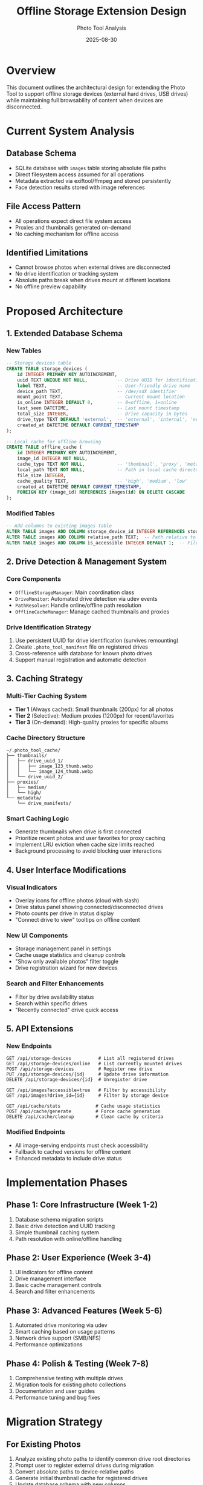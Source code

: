 #+TITLE: Offline Storage Extension Design
#+AUTHOR: Photo Tool Analysis
#+DATE: 2025-08-30

* Overview

This document outlines the architectural design for extending the Photo Tool to support offline storage devices (external hard drives, USB drives) while maintaining full browsability of content when devices are disconnected.

* Current System Analysis

** Database Schema
- SQLite database with =images= table storing absolute file paths
- Direct filesystem access assumed for all operations
- Metadata extracted via exiftool/ffmpeg and stored persistently
- Face detection results stored with image references

** File Access Pattern
- All operations expect direct file system access
- Proxies and thumbnails generated on-demand
- No caching mechanism for offline access

** Identified Limitations
- Cannot browse photos when external drives are disconnected
- No drive identification or tracking system
- Absolute paths break when drives mount at different locations
- No offline preview capability

* Proposed Architecture

** 1. Extended Database Schema

*** New Tables
#+BEGIN_SRC sql
-- Storage devices table
CREATE TABLE storage_devices (
    id INTEGER PRIMARY KEY AUTOINCREMENT,
    uuid TEXT UNIQUE NOT NULL,           -- Drive UUID for identification
    label TEXT,                          -- User-friendly drive name
    device_path TEXT,                    -- /dev/sdX identifier
    mount_point TEXT,                    -- Current mount location
    is_online INTEGER DEFAULT 0,         -- 0=offline, 1=online
    last_seen DATETIME,                  -- Last mount timestamp
    total_size INTEGER,                  -- Drive capacity in bytes
    drive_type TEXT DEFAULT 'external',  -- 'external', 'internal', 'network'
    created_at DATETIME DEFAULT CURRENT_TIMESTAMP
);

-- Local cache for offline browsing
CREATE TABLE offline_cache (
    id INTEGER PRIMARY KEY AUTOINCREMENT,
    image_id INTEGER NOT NULL,
    cache_type TEXT NOT NULL,            -- 'thumbnail', 'proxy', 'metadata'  
    local_path TEXT NOT NULL,            -- Path in local cache directory
    file_size INTEGER,
    cache_quality TEXT,                  -- 'high', 'medium', 'low'
    created_at DATETIME DEFAULT CURRENT_TIMESTAMP,
    FOREIGN KEY (image_id) REFERENCES images(id) ON DELETE CASCADE
);
#+END_SRC

*** Modified Tables
#+BEGIN_SRC sql
-- Add columns to existing images table
ALTER TABLE images ADD COLUMN storage_device_id INTEGER REFERENCES storage_devices(id);
ALTER TABLE images ADD COLUMN relative_path TEXT;  -- Path relative to device root
ALTER TABLE images ADD COLUMN is_accessible INTEGER DEFAULT 1;  -- File currently accessible
#+END_SRC

** 2. Drive Detection & Management System

*** Core Components
- =OfflineStorageManager=: Main coordination class
- =DriveMonitor=: Automated drive detection via udev events
- =PathResolver=: Handle online/offline path resolution
- =OfflineCacheManager=: Manage cached thumbnails and proxies

*** Drive Identification Strategy
1. Use persistent UUID for drive identification (survives remounting)
2. Create =.photo_tool_manifest= file on registered drives
3. Cross-reference with database for known photo drives
4. Support manual registration and automatic detection

** 3. Caching Strategy

*** Multi-Tier Caching System
- *Tier 1* (Always cached): Small thumbnails (200px) for all photos
- *Tier 2* (Selective): Medium proxies (1200px) for recent/favorites  
- *Tier 3* (On-demand): High-quality proxies for specific albums

*** Cache Directory Structure
#+BEGIN_EXAMPLE
~/.photo_tool_cache/
├── thumbnails/
│   ├── drive_uuid_1/
│   │   ├── image_123_thumb.webp
│   │   └── image_124_thumb.webp
│   └── drive_uuid_2/
├── proxies/
│   ├── medium/
│   └── high/
└── metadata/
    └── drive_manifests/
#+END_EXAMPLE

*** Smart Caching Logic
- Generate thumbnails when drive is first connected
- Prioritize recent photos and user favorites for proxy caching
- Implement LRU eviction when cache size limits reached
- Background processing to avoid blocking user interactions

** 4. User Interface Modifications

*** Visual Indicators
- Overlay icons for offline photos (cloud with slash)
- Drive status panel showing connected/disconnected drives
- Photo counts per drive in status display
- "Connect drive to view" tooltips on offline content

*** New UI Components
- Storage management panel in settings
- Cache usage statistics and cleanup controls
- "Show only available photos" filter toggle
- Drive registration wizard for new devices

*** Search and Filter Enhancements
- Filter by drive availability status
- Search within specific drives
- "Recently connected" drive quick access

** 5. API Extensions

*** New Endpoints
#+BEGIN_SRC
GET /api/storage-devices          # List all registered drives
GET /api/storage-devices/online   # List currently mounted drives  
POST /api/storage-devices         # Register new drive
PUT /api/storage-devices/{id}     # Update drive information
DELETE /api/storage-devices/{id}  # Unregister drive

GET /api/images?accessible=true   # Filter by accessibility
GET /api/images?drive_id={id}     # Filter by storage device

GET /api/cache/stats             # Cache usage statistics
POST /api/cache/generate         # Force cache generation
DELETE /api/cache/cleanup        # Clean cache by criteria
#+END_SRC

*** Modified Endpoints
- All image-serving endpoints must check accessibility
- Fallback to cached versions for offline content
- Enhanced metadata to include drive status

* Implementation Phases

** Phase 1: Core Infrastructure (Week 1-2)
1. Database schema migration scripts
2. Basic drive detection and UUID tracking
3. Simple thumbnail caching system
4. Path resolution with online/offline handling

** Phase 2: User Experience (Week 3-4)  
1. UI indicators for offline content
2. Drive management interface
3. Basic cache management controls
4. Search and filter enhancements

** Phase 3: Advanced Features (Week 5-6)
1. Automated drive monitoring via udev
2. Smart caching based on usage patterns
3. Network drive support (SMB/NFS)
4. Performance optimizations

** Phase 4: Polish & Testing (Week 7-8)
1. Comprehensive testing with multiple drives
2. Migration tools for existing photo collections
3. Documentation and user guides
4. Performance tuning and bug fixes

* Migration Strategy

** For Existing Photos
1. Analyze existing photo paths to identify common drive root directories
2. Prompt user to register external drives during migration
3. Convert absolute paths to device-relative paths
4. Generate initial thumbnail cache for registered drives
5. Update database schema with new columns

** Backward Compatibility
- Maintain support for photos stored on internal drives
- Preserve existing functionality for users who don't use external storage
- Graceful degradation when drive detection fails

* Technical Considerations

** Drive Detection Methods
- Primary: UUID-based identification via =blkid=
- Secondary: Device path tracking (=/dev/sdX=)
- Fallback: Mount point pattern matching
- Manual: User-specified drive registration

** Performance Optimizations
- Asynchronous thumbnail generation
- Batch database operations during drive scanning
- Lazy loading of cached images
- Background cache cleanup processes

** Error Handling
- Graceful handling of drive mount/unmount during operations
- Retry mechanisms for temporary I/O errors  
- User notification for drive connection issues
- Recovery procedures for corrupted cache

** Security Considerations
- Validate drive UUIDs to prevent spoofing
- Secure cache directory permissions
- Safe handling of drive metadata
- Protection against cache poisoning attacks

* Future Enhancements

** Advanced Drive Support
- RAID array handling
- Network-attached storage (NAS)
- Cloud storage integration
- Encrypted drive support

** Smart Caching Features
- Machine learning for cache prediction
- Usage pattern analysis
- Automatic cache optimization
- Collaborative filtering for shared drives

** Cross-Platform Compatibility
- Windows drive letter support
- macOS volume mounting
- Network drive abstraction
- Universal drive identification

* Conclusion

This offline storage extension maintains the Photo Tool's current functionality while adding robust support for external drives and offline browsing. The multi-tier caching strategy ensures users can browse their photo collections even when drives are disconnected, with automatic synchronization when drives are reconnected.

The phased implementation approach allows for iterative development and testing, with each phase building upon the previous one. The design prioritizes user experience while maintaining system performance and reliability.